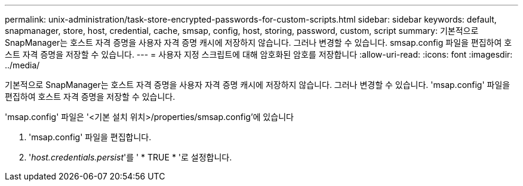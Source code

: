 ---
permalink: unix-administration/task-store-encrypted-passwords-for-custom-scripts.html 
sidebar: sidebar 
keywords: default, snapmanager, store, host, credential, cache, smsap, config, host, storing, password, custom, script 
summary: 기본적으로 SnapManager는 호스트 자격 증명을 사용자 자격 증명 캐시에 저장하지 않습니다. 그러나 변경할 수 있습니다. smsap.config 파일을 편집하여 호스트 자격 증명을 저장할 수 있습니다. 
---
= 사용자 지정 스크립트에 대해 암호화된 암호를 저장합니다
:allow-uri-read: 
:icons: font
:imagesdir: ../media/


[role="lead"]
기본적으로 SnapManager는 호스트 자격 증명을 사용자 자격 증명 캐시에 저장하지 않습니다. 그러나 변경할 수 있습니다. 'msap.config' 파일을 편집하여 호스트 자격 증명을 저장할 수 있습니다.

'msap.config' 파일은 '<기본 설치 위치>/properties/smsap.config'에 있습니다

. 'msap.config' 파일을 편집합니다.
. '_host.credentials.persist_'를 ' * TRUE * '로 설정합니다.

